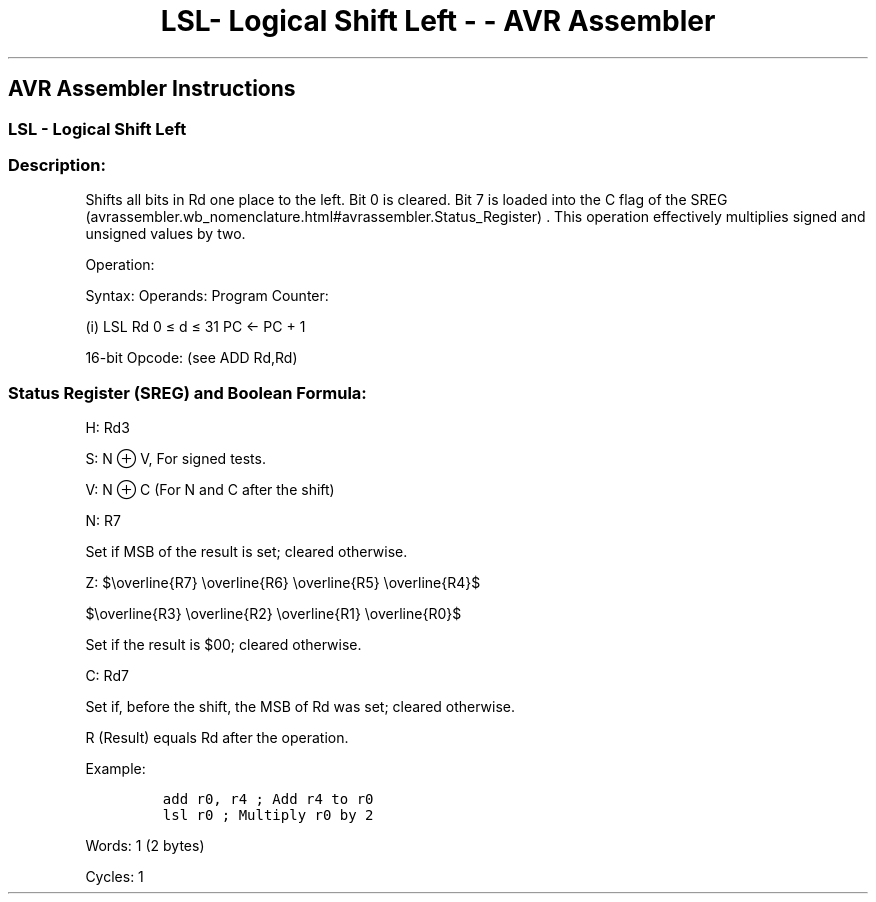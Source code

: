 .\"t
.\" Automatically generated by Pandoc 1.16.0.2
.\"
.TH "LSL\- Logical Shift Left \- \- AVR Assembler" "" "" "" ""
.hy
.SH AVR Assembler Instructions
.SS LSL \- Logical Shift Left
.SS Description:
.PP
Shifts all bits in Rd one place to the left.
Bit 0 is cleared.
Bit 7 is loaded into the C flag of the
SREG (avrassembler.wb_nomenclature.html#avrassembler.Status_Register) .
This operation effectively multiplies signed and unsigned values by two.
.PP
Operation:
.PP
.TS
tab(@);
l l l l l.
T{
.PP
C
T}@T{
.PP
←
T}@T{
.PP
b7\[em]\[em]\[em]\[em]\[em]\[em]b0
T}@T{
.PP
←
T}@T{
.PP
0
T}
.TE
.PP
Syntax: Operands: Program Counter:
.PP
(i) LSL Rd 0 ≤ d ≤ 31 PC ← PC + 1
.PP
16\-bit Opcode: (see ADD Rd,Rd)
.PP
.TS
tab(@);
l l l l.
T{
.PP
0000
T}@T{
.PP
11dd
T}@T{
.PP
dddd
T}@T{
.PP
dddd
T}
.TE
.SS Status Register (SREG) and Boolean Formula:
.PP
.TS
tab(@);
l l l l l l l l.
T{
.PP
I
T}@T{
.PP
T
T}@T{
.PP
H
T}@T{
.PP
S
T}@T{
.PP
V
T}@T{
.PP
N
T}@T{
.PP
Z
T}@T{
.PP
C
T}
_
T{
.PP
\-
T}@T{
.PP
\-
T}@T{
.PP
⇔
T}@T{
.PP
⇔
T}@T{
.PP
⇔
T}@T{
.PP
⇔
T}@T{
.PP
⇔
T}@T{
.PP
⇔
T}
.TE
.PP
H: Rd3
.PP
S: N ⊕ V, For signed tests.
.PP
V: N ⊕ C (For N and C after the shift)
.PP
N: R7
.PP
Set if MSB of the result is set; cleared otherwise.
.PP
Z:
$\\overline{R7} \\overline{R6} \\overline{R5} \\overline{R4}$
.PP
$\\overline{R3} \\overline{R2} \\overline{R1} \\overline{R0}$
.PP
.PP
Set if the result is $00; cleared otherwise.
.PP
C: Rd7
.PP
Set if, before the shift, the MSB of Rd was set; cleared otherwise.
.PP
R (Result) equals Rd after the operation.
.PP
Example:
.IP
.nf
\f[C]
add\ r0,\ r4\ ;\ Add\ r4\ to\ r0
lsl\ r0\ ;\ Multiply\ r0\ by\ 2
\f[]
.fi
.PP
.PP
Words: 1 (2 bytes)
.PP
Cycles: 1
